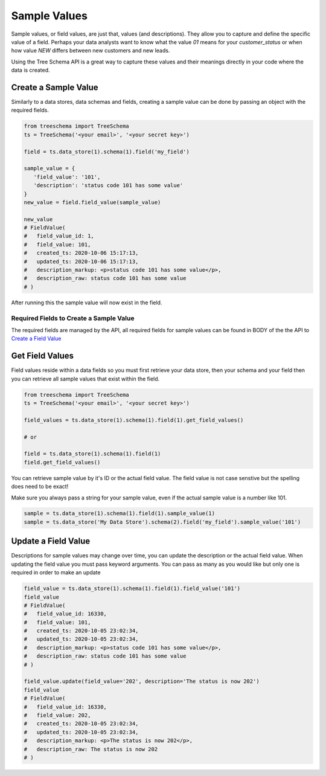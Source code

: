 
Sample Values
=============

Sample values, or field values, are just that, values (and descriptions). 
They allow you to capture and define the specific value of a field. 
Perhaps your data analysts want to know what the value `01` means 
for your `customer_status` or when how value `NEW` differs 
between new customers and new leads. 

Using the Tree Schema API is a great way to capture these values 
and their meanings directly in your code where the data is created.


Create a Sample Value
---------------------

Similarly to a data stores, data schemas and fields, creating a 
sample value can be done by passing an object with the required fields. 

.. code-block:: python

   from treeschema import TreeSchema
   ts = TreeSchema('<your email>', '<your secret key>')

   field = ts.data_store(1).schema(1).field('my_field')
   
   sample_value = {
      'field_value': '101',
      'description': 'status code 101 has some value'
   }
   new_value = field.field_value(sample_value)

   new_value
   # FieldValue(
   #   field_value_id: 1,
   #   field_value: 101,
   #   created_ts: 2020-10-06 15:17:13,
   #   updated_ts: 2020-10-06 15:17:13,
   #   description_markup: <p>status code 101 has some value</p>,
   #   description_raw: status code 101 has some value
   # )


After running this the sample value will now exist in the field.


.. image:: ../imgs/new_field_value.png
   :width: 700


Required Fields to Create a Sample Value
````````````````````````````````````````
The required fields are managed by the API, all required fields for  
sample values can be found in BODY of the the API to 
`Create a Field Value <https://developer.treeschema.com/rest-api/#create-a-field-value>`_


Get Field Values
----------------

Field values reside within a data fields so you must first retrieve your 
data store, then your schema and your field then you can retrieve all 
sample values that exist within the field.

.. code-block:: python

   from treeschema import TreeSchema
   ts = TreeSchema('<your email>', '<your secret key>')

   field_values = ts.data_store(1).schema(1).field(1).get_field_values()

   # or 

   field = ts.data_store(1).schema(1).field(1)
   field.get_field_values()

   
You can retrieve sample value by it's ID or the actual field value.
The field value is not case senstive but the spelling does need to be exact!

Make sure you always pass a string for your sample value, even if the 
actual sample value is a number like 101.

.. code-block:: python

   sample = ts.data_store(1).schema(1).field(1).sample_value(1)
   sample = ts.data_store('My Data Store').schema(2).field('my_field').sample_value('101')


Update a Field Value
--------------------

Descriptions for sample values may change over time, you can update 
the description or the actual field value. When updating 
the field value you must pass keyword arguments. You can pass 
as many as you would like but only one is required in order to
make an update

.. code-block:: python

   field_value = ts.data_store(1).schema(1).field(1).field_value('101')
   field_value
   # FieldValue(
   #   field_value_id: 16330,
   #   field_value: 101,
   #   created_ts: 2020-10-05 23:02:34,
   #   updated_ts: 2020-10-05 23:02:34,
   #   description_markup: <p>status code 101 has some value</p>,
   #   description_raw: status code 101 has some value
   # )
   
   field_value.update(field_value='202', description='The status is now 202')
   field_value
   # FieldValue(
   #   field_value_id: 16330,
   #   field_value: 202,
   #   created_ts: 2020-10-05 23:02:34,
   #   updated_ts: 2020-10-05 23:02:34,
   #   description_markup: <p>The status is now 202</p>,
   #   description_raw: The status is now 202
   # )


